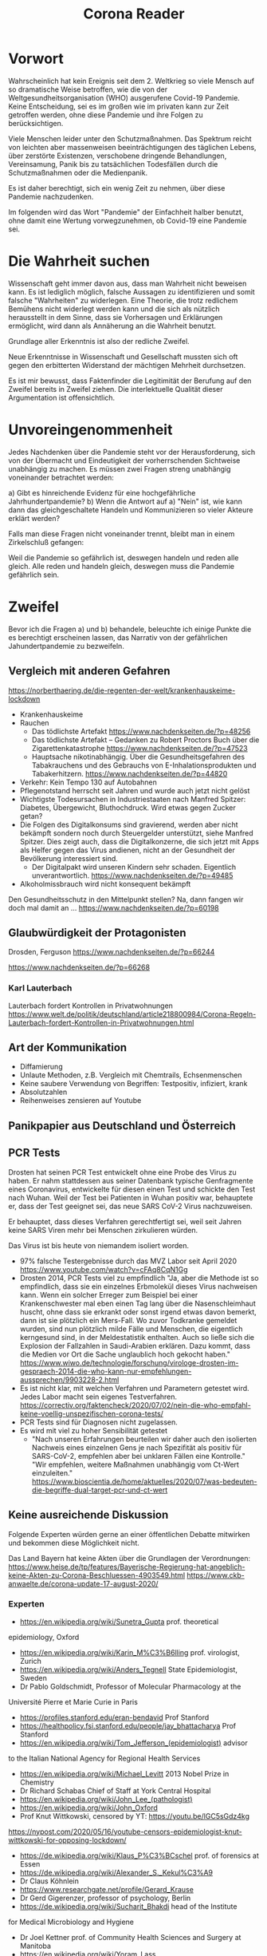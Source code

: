 #+TITLE: Corona Reader
#+OPTIONS: toc:nil author:nil creator:nil email:nil
#+LATEX_HEADER: \usepackage[margin=3cm]{geometry}
#+LATEX_HEADER: \hypersetup{colorlinks=false}

* Vorwort

Wahrscheinlich hat kein Ereignis seit dem 2. Weltkrieg so viele Mensch auf so
dramatische Weise betroffen, wie die von der Weltgesundheitsorganisation (WHO)
ausgerufene Covid-19 Pandemie. Keine Entscheidung, sei es im großen wie im
privaten kann zur Zeit getroffen werden, ohne diese Pandemie und ihre Folgen
zu berücksichtigen.

Viele Menschen leider unter den Schutzmaßnahmen. Das Spektrum reicht von
leichten aber massenweisen beeinträchtigungen des täglichen Lebens, über
zerstörte Existenzen, verschobene dringende Behandlungen, Vereinsamung, Panik
bis zu tatsächlichen Todesfällen durch die Schutzmaßnahmen oder die
Medienpanik.

Es ist daher berechtigt, sich ein wenig Zeit zu nehmen, über diese Pandemie
nachzudenken.

Im folgenden wird das Wort "Pandemie" der Einfachheit halber benutzt, ohne
damit eine Wertung vorwegzunehmen, ob Covid-19 eine Pandemie sei.

* Die Wahrheit suchen

Wissenschaft geht immer davon aus, dass man Wahrheit nicht beweisen kann. Es
ist lediglich möglich, falsche Aussagen zu identifizieren und somit falsche
"Wahrheiten" zu widerlegen. Eine Theorie, die trotz redlichem Bemühens nicht
widerlegt werden kann und die sich als nützlich herausstellt in dem Sinne,
dass sie Vorhersagen und Erklärungen ermöglicht, wird dann als Annäherung an
die Wahrheit benutzt.

Grundlage aller Erkenntnis ist also der redliche Zweifel.

Neue Erkenntnisse in Wissenschaft und Gesellschaft mussten sich oft gegen den
erbitterten Widerstand der mächtigen Mehrheit durchsetzen.

Es ist mir bewusst, dass Faktenfinder die Legitimität der Berufung auf den
Zweifel bereits in Zweifel ziehen. Die interlektuelle Qualität dieser
Argumentation ist offensichtlich.

* Unvoreingenommenheit

Jedes Nachdenken über die Pandemie steht vor der Herausforderung, sich von der
Übermacht und Eindeutigkeit der vorherrschenden Sichtweise unabhängig zu
machen. Es müssen zwei Fragen streng unabhängig voneinander betrachtet werden:

a) Gibt es hinreichende Evidenz für eine hochgefährliche Jahrhundertpandemie?
b) Wenn die Antwort auf a) "Nein" ist, wie kann dann das gleichgeschaltete
Handeln und Kommunizieren so vieler Akteure erklärt werden?

Falls man diese Fragen nicht voneinander trennt, bleibt man in einem
Zirkelschluß gefangen:

Weil die Pandemie so gefährlich ist, deswegen handeln und reden alle gleich.
Alle reden und handeln gleich, deswegen muss die Pandemie gefährlich sein.

* Zweifel

Bevor ich die Fragen a) und b) behandele, beleuchte ich einige Punkte die es
berechtigt erscheinen lassen, das Narrativ von der gefährlichen
Jahundertpandemie zu bezweifeln.

** Vergleich mit anderen Gefahren

https://norberthaering.de/die-regenten-der-welt/krankenhauskeime-lockdown

- Krankenhauskeime
- Rauchen
  - Das tödlichste Artefakt
    https://www.nachdenkseiten.de/?p=48256
  - Das tödlichste Artefakt – Gedanken zu Robert Proctors Buch über die Zigarettenkatastrophe
    https://www.nachdenkseiten.de/?p=47523
  - Hauptsache nikotinabhängig. Über die Gesundheitsgefahren des Tabakrauchens und des Gebrauchs von E-Inhalationsprodukten und Tabakerhitzern.
    https://www.nachdenkseiten.de/?p=44820
- Verkehr: Kein Tempo 130 auf Autobahnen
- Pflegenotstand herrscht seit Jahren und wurde auch jetzt nicht gelöst
- Wichtigste Todesursachen in Industriestaaten nach Manfred Spitzer: Diabetes,
  Übergewicht, Bluthochdruck. Wird etwas gegen Zucker getan?
- Die Folgen des Digitalkonsums sind gravierend, werden aber nicht bekämpft
  sondern noch durch Steuergelder unterstützt, siehe Manfred Spitzer. Dies
  zeigt auch, dass die Digitalkonzerne, die sich jetzt mit Apps als Helfer
  gegen das Virus andienen, nicht an der Gesundheit der Bevölkerung
  interessiert sind.
  - Der Digitalpakt wird unseren Kindern sehr schaden. Eigentlich unverantwortlich.
    https://www.nachdenkseiten.de/?p=49485
- Alkoholmissbrauch wird nicht konsequent bekämpft

Den Gesundheitsschutz in den Mittelpunkt stellen? Na, dann fangen wir doch mal damit an …
https://www.nachdenkseiten.de/?p=60198

** Glaubwürdigkeit der Protagonisten

Drosden, Ferguson
https://www.nachdenkseiten.de/?p=66244

https://www.nachdenkseiten.de/?p=66268

*** Karl Lauterbach

Lauterbach fordert Kontrollen in Privatwohnungen
https://www.welt.de/politik/deutschland/article218800984/Corona-Regeln-Lauterbach-fordert-Kontrollen-in-Privatwohnungen.html

** Art der Kommunikation

- Diffamierung
- Unlaute Methoden, z.B. Vergleich mit Chemtrails, Echsenmenschen
- Keine saubere Verwendung von Begriffen: Testpositiv, infiziert, krank
- Absolutzahlen
- Reihenweises zensieren auf Youtube

** Panikpapier aus Deutschland und Österreich

** PCR Tests

Drosten hat seinen PCR Test entwickelt ohne eine Probe des Virus zu haben. Er
nahm stattdessen aus seiner Datenbank typische Genfragmente eines Coronavirus,
entwickelte für diesen einen Test und schickte den Test nach Wuhan. Weil der
Test bei Patienten in Wuhan positiv war, behauptete er, dass der Test geeignet
sei, das neue SARS CoV-2 Virus nachzuweisen.

Er behauptet, dass dieses Verfahren gerechtfertigt sei, weil seit Jahren keine
SARS Viren mehr bei Menschen zirkulieren würden.

Das Virus ist bis heute von niemandem isoliert worden.

- 97% falsche Testergebnisse durch das MVZ Labor seit April 2020
  https://www.youtube.com/watch?v=cFAq8CqN1Gg
- Drosten 2014, PCR Tests viel zu empfindlich "Ja, aber die Methode ist so
  empfindlich, dass sie ein einzelnes Erbmolekül dieses Virus nachweisen
  kann. Wenn ein solcher Erreger zum Beispiel bei einer Krankenschwester mal
  eben einen Tag lang über die Nasenschleimhaut huscht, ohne dass sie erkrankt
  oder sonst irgend etwas davon bemerkt, dann ist sie plötzlich ein
  Mers-Fall. Wo zuvor Todkranke gemeldet wurden, sind nun plötzlich milde
  Fälle und Menschen, die eigentlich kerngesund sind, in der Meldestatistik
  enthalten. Auch so ließe sich die Explosion der Fallzahlen in Saudi-Arabien
  erklären. Dazu kommt, dass die Medien vor Ort die Sache unglaublich hoch
  gekocht haben."
  https://www.wiwo.de/technologie/forschung/virologe-drosten-im-gespraech-2014-die-who-kann-nur-empfehlungen-aussprechen/9903228-2.html
- Es ist nicht klar, mit welchen Verfahren und Parametern getestet wird. Jedes
  Labor macht sein eigenes Testverfahren.
  https://correctiv.org/faktencheck/2020/07/02/nein-die-who-empfahl-keine-voellig-unspezifischen-corona-tests/
- PCR Tests sind für Diagnosen nicht zugelassen.
- Es wird mit viel zu hoher Sensibilität getestet
  - "Nach unseren Erfahrungen beurteilen wir daher auch den isolierten
    Nachweis eines einzelnen Gens je nach Spezifität als positiv für
    SARS-CoV-2, empfehlen aber bei unklaren Fällen eine Kontrolle."  "Wir
    empfehlen, weitere Maßnahmen unabhängig vom Ct-Wert einzuleiten."
    https://www.bioscientia.de/home/aktuelles/2020/07/was-bedeuten-die-begriffe-dual-target-pcr-und-ct-wert

** Keine ausreichende Diskussion

Folgende Experten würden gerne an einer öffentlichen Debatte mitwirken und
bekommen diese Möglichkeit nicht.

Das Land Bayern hat keine Akten über die Grundlagen der Verordnungen:
https://www.heise.de/tp/features/Bayerische-Regierung-hat-angeblich-keine-Akten-zu-Corona-Beschluessen-4903549.html
https://www.ckb-anwaelte.de/corona-update-17-august-2020/

*** Experten

- https://en.wikipedia.org/wiki/Sunetra_Gupta prof. theoretical
epidemiology, Oxford
- https://en.wikipedia.org/wiki/Karin_M%C3%B6lling prof. virologist, Zurich
- https://en.wikipedia.org/wiki/Anders_Tegnell State Epidemiologist, Sweden
- Dr Pablo Goldschmidt, Professor of Molecular Pharmacology at the
Université Pierre et Marie Curie in Paris
- https://profiles.stanford.edu/eran-bendavid Prof Stanford
- https://healthpolicy.fsi.stanford.edu/people/jay_bhattacharya Prof Stanford
- https://en.wikipedia.org/wiki/Tom_Jefferson_(epidemiologist) advisor
to the Italian National Agency for Regional Health Services
- https://en.wikipedia.org/wiki/Michael_Levitt 2013 Nobel Prize in Chemistry
- Dr Richard Schabas Chief of Staff at York Central Hospital
- https://en.wikipedia.org/wiki/John_Lee_(pathologist)
- https://en.wikipedia.org/wiki/John_Oxford
- Prof Knut Wittkowski, censored by YT: https://youtu.be/lGC5sGdz4kg
https://nypost.com/2020/05/16/youtube-censors-epidemiologist-knut-wittkowski-for-opposing-lockdown/
- https://de.wikipedia.org/wiki/Klaus_P%C3%BCschel prof. of forensics at Essen
- https://de.wikipedia.org/wiki/Alexander_S._Kekul%C3%A9
- Dr Claus Köhnlein
- https://www.researchgate.net/profile/Gerard_Krause
- Dr Gerd Gigerenzer, professor of psychology, Berlin
- https://de.wikipedia.org/wiki/Sucharit_Bhakdi head of the Institute
for Medical Microbiology and Hygiene
- Dr Joel Kettner prof. of Community Health Sciences and Surgery at Manitoba
- https://en.wikipedia.org/wiki/Yoram_Lass
- Dr Pietro Vernazza Prof Health Policy, St. Gallen
- https://de.wikipedia.org/wiki/Frank_Ulrich_Montgomery
- Dr Yanis Roussel
- https://en.wikipedia.org/wiki/David_L._Katz
- https://en.wikipedia.org/wiki/Michael_Osterholm
- https://en.wikipedia.org/wiki/Peter_C._G%C3%B8tzsche

Überblick zu kritischen Experten (Englisch):
https://off-guardian.org/category/covexperts

**** John Ioannidis

Meistzitierter Wissenschaftler der Welt?

https://en.wikipedia.org/wiki/John_Ioannidis prof Stanford

Sterblichkeitsrate maximal 0,31% mit großen regionalen Unterschieden
https://www.who.int/bulletin/online_first/BLT.20.265892.pdf
https://www.heise.de/tp/features/Ioannidis-Mehr-als-500-Millionen-sollen-bereits-mit-Covid-19-infiziert-gewesen-sein-4938011.html

**** Pietro Vernazza

Chefarzt Infektiologie Kantonsspital St. Gallen

Empfiehlt Ende Juli "kontrollierte Durchseuchung der Bevölkerung",
denn das Virus scheine "weniger gefährlich als gemeinhin vermutet".

https://www.tagesanzeiger.ch/taskforce-will-vernazza-bremsen-763196868871

**** Wolfgang Wodarg

Prof. Dr. Martin Schwab, Juraprofessor Bielefeld hat ein umfangreiches Dosier
zur Verteidigung von Herrn Wodarg erstellt. Das Dossier enthält auch
umfangreiche Analysen, welche Aussagen von Wodarg nach jetzigem Wissensstand
als belegt angesehen werden können:
http://www.jura.uni-bielefeld.de/lehrstuehle/schwab/Prof.-Schwab-zu-Wodarg.pdf

**** Walter Plassmann

Chef der Kassenärztlichen Vereinigung in Hamburg

https://www.focus.de/regional/hamburg/interview-mit-focus-online-hamburger-aerzte-chef-legt-gegen-virus-panikmacher-nach-es-ist-immer-ganz-ganz-schlimm_id_12459301.html

"Ich glaube, wir hätten den Lockdown nach zwei bis drei Wochen beenden und den
schwedischen Weg gehen sollen. Aber das ist vergossene Milch."

*** Positionspapiere, Gruppen, Verbände

**** 2020-04-14 Aerzte/innen mit blick aufs ganze (AMBAG)

Positionspapier dokumentier im Film "Unerhört!", 25:00. Forderung nach
Lockerungen des Lockdowns. Unterschrieben von 89 namentlich genannten Ärzten,
21 anoynmen Unterzeichnenden.

Nur ein Schweizer Medium berichtet:
https://www.tagesanzeiger.ch/die-gefahr-fuer-die-patienten-wird-immer-groesser-954912313492

**** 2020-09-08 COVID-19: Wo ist die Evidenz?

https://www.ebm-netzwerk.de/de/veroeffentlichungen/covid-19

"Die mediale Berichterstattung sollte unbedingt die von uns geforderten
Kriterien einer evidenzbasierten Risikokommunikation beherzigen und die
irreführenden Meldungen von Absolutzahlen ohne Bezugsgröße beenden.

[...]

Es gibt insgesamt noch sehr wenig belastbare Evidenz, weder zu COVID-19 selbst
noch zur Effektivität der derzeit ergriffenen Maßnahmen, aber es ist nicht
auszuschließen, dass die trotz weitgehend fehlender Evidenz ergriffenen
Maßnahmen inzwischen größeren Schaden anrichten könnten als das Virus
selbst. Jegliche Maßnahmen sollten entsprechend wissenschaftlich begleitet
werden, um den Nutzen und Schaden bzw. das Verhältnis von Nutzen und Schaden
zu dokumentieren."

**** 2020-10-28 Positionspapier von Wissenschaft und Ärzteschaft zur Strategieanpassung im Umgang mit der Pandemie

https://www.kbv.de/html/48910.php

Zusammenfassung der Kernthesen

- Abkehr von der Eindämmung alleine durch Kontaktpersonennachverfolgung.
- Einführung eines bundesweit einheitlichen Ampelsystems anhand dessen sowohl
  auf Bundes- als auch auf Kreisebene die aktuelle Lage auf einen Blick
  erkennbar wird.
- Fokussierung der Ressourcen auf den spezifischen Schutz der
  Bevölkerungsgruppen, die ein hohes Risiko für schwere Krankheitsverläufe
  haben.
- Gebotskultur an erste Stelle in die Risikokommunikation setzen.

"Der Rückgang der Fallzahlen ist politisch zwar eine dringende Aufgabe, aber
nicht um jeden Preis. Wir erleben bereits die Unterlassung anderer dringlicher
medizinischer Behandlungen, ernstzunehmende Nebenwirkungen bei Kindern und
Jugendlichen durch soziale Deprivation und Brüche in Bildungs- und
Berufsausbildungsgängen, den Niedergang ganzer Wirtschaftszweige, vieler
kultureller Einrichtungen und eine zunehmende soziale Schieflage als Folge."

BETEILIGTE

- Kassenärztliche Bundesvereinigung
- Prof. Hendrik Streeck, Direktor des Instituts für Virologie der Universität
  Bonn
- Prof. Jonas Schmidt-Chanasit, Leiter der Abteilung Arbovirologie am
  Bernhard-Nocht-Institut für Tropenmedizin in Hamburg

Unterstützt von 30 Verbänden und Vereinen.

** Prominente Kritiker, aber keine Experten

*** David Claudio Siber
Grünenpolitiker aus Flensburg, wurde aus der Ratsfraktion ausgeschlossen
nachdem er auf der Demonstration in Berlin gesprochen hat. Er hat versucht
innerhalb der Grünen Partei ein offene Diskussion zu bewirken. Er erfuhr auch,
dass die Grüne Bundestagsfraktion sich ausschließlich von Drosten über Corona
informieren ließ und keine zweite Meinung einholte.

https://www.ndr.de/nachrichten/schleswig-holstein/coronavirus/Nach-Corona-Demo-Flensburgs-Gruenen-Politiker-Siber-wehrt-sich,siber100.html

https://david-claudio-siber.de/studien

*** Thomas Berthold

https://www.youtube.com/watch?v=3p41XxbwZP0
https://www.youtube.com/watch?v=lO3-SKBu6VM
https://www.swr.de/sport/fussball/thomas-berthold-corona-skeptiker-100.html

Bild-Zeitung kündigt Zusammenarbeit nach Rede auf Demo in
Berlin. Wikipedia-Artikel wird verändert und bezeichnet Berthold als
Antisemiten.

Er erlebt aber viele Zustimmung von Menschen die ihn auf der Straße
ansprechen.

*** Wolfgang Kubicki

2020-10-29 „Der Lockdown light atmet einen undemokratischen Geist“

https://www.tagesspiegel.de/politik/neue-corona-regeln-der-lockdown-light-atmet-einen-undemokratischen-geist/26567648.html

** Die Maßnahmen

*** Ignorieren von Gerichtsurteilen

Von Gerichten gekippte Maßnahmen werden in gleicher Form wieder verabschiedet.

- Beherbergungsverbot
  https://www.tagesschau.de/inland/beherbergungsverbot-brandenburg-103.html
- Sperrstunden
  https://www.sr.de/sr/home/nachrichten/politik_wirtschaft/gericht_kippt_sperrstunde_saarland_100.html

*** Lockdown

Film "Unerhört!", Prof. Michael Levitt, Nobelpreisträger für Chemie, Stanford
Universität [ab Minute 29, transkribiert]: “Es gibt ein weiteres Risiko:
Rezessionen töten Menschen. Bei einer Rezession steigt die Sterberate. Eine
harte Rezession ist sicher gefährlicher als Covid-19. […] Lockdown klingt gut,
aber die WHO hat ihn nie empfohlen. Es ist eine mittelalterliche Maßnahme,
recht primitiv. Besser ist, den Menschen zu sagen, haltet Abstand, mindestens
drei Meter. Und wenn sich die Lage verbessert, zwei Meter, eineinhalb…”

*** Allgemeine Maskenpflicht

Es gibt große Variationen in der Wirksamkeit zwischen Stoffmasken und
medizinischen Masken gibt. Trotzdem wird ohne weitere Differenzierung nur eine
Mund-Nasen-Bedeckung gefordert. Eine Wirksamkeit ist also nicht der Hauptzweck
der Maskenpflicht.

*** Schulschließungen

*** Reisebeschränkungen

*** Maßnahmen die nicht diskutiert wurden

- Maßnahmen zur Stärkung des Immunsystems, z.B. Arbeitszeitreduktion
- Erhöhung des Pflegepersonals
- Spaziergänge an der frischen Luft
- Besondere Ladenöffnungszeiten für alte Menschen

* Ist es eine Pandemie?
** Sterblichkeit

Die WHO erklärt selber Anfang Oktober, dass bisher etwa 10% aller Menschen
weltweit inifziert wurden:
https://off-guardian.org/2020/10/08/who-accidentally-confirms-covid-is-no-more-dangerous-than-flu

"Our current best estimates tell us that about ten percent of the global
population may have been infected by this virus. This varies depending on
country, it varies from urban to rural, it varies between different groups." -
Dr. Michael Ryan, Executive Director, WHO Health Emergencies Programme

Global Deaths, 29.10.2020 gemäß Dashboard der Johns Hopkins Universität:
1,176,726
https://coronavirus.jhu.edu/map.html

Weltbevölkerung: 7,8 Milliarden Menschen

Dreisatz: 1.176.726 / (7,8E9 * 10%) = 0,15%

Sterblichkeit der gewöhnlichen Grippe (Influenza): 0,1% - 0,2%

https://de.wikipedia.org/wiki/Influenza#Todesf%C3%A4lle
https://www.helios-gesundheit.de/magazin/corona/news/corona-versus-grippe-was-ist-gefaehrlicher/

** Positivrate

https://www.rki.de/DE/Content/InfAZ/N/Neuartiges_Coronavirus/Situationsberichte/2020-08-26-de.pdf

Die Positivenquoten seit der Kalenderwoche 22 (25. Mai) sind:
1,06 0,94 0,86 1,37 0,79 0,61 0,59 0,65 0,79 0,98 1,00 0,97 0,88

Nach meinen Informationen liegt die Rate der falschen Positiven Testergebnisse
auch im Bereich von einem Prozent. Es ist also sehr abenteuerlich, mit solchen
Zahlen von einer Pandemie zu sprechen.

** Übersterblichkeit

*** Deutschland

https://www.destatis.de/DE/Themen/Gesellschaft-Umwelt/Bevoelkerung/Sterbefaelle-Lebenserwartung/sterbefallzahlen.html

In der Übersicht der Einzeljahre sieht man deutlich, dass die Sterblichkeit in 2018 höher war:

https://www.destatis.de/DE/Themen/Querschnitt/Corona/_Grafik/_Interaktiv/woechentliche-sterbefallzahlen-jahre.html?nn=209016

*** Andere Länder

https://ourworldindata.org/excess-mortality-covid#excess-mortality-using-raw-death-counts

Die Grafiken zeigen, dass nicht alle Länder eine erhöhte Sterblichkeit in 2020 aufweisen.

10 Länder haben eine deutlich höhere Sterblichkeit für 2020: Belgium, Chile,
England & Wales, France, Italy, Netherlands, Scotland, Spain, Sweden, United
States

19 Länder haben keine höhere Sterblichkeit für 2020: Austria, Bulgaria,
Croatia, Czech Republic, Denmark, Estonia, Finland, Germany, Greece, Hungary,
Iceland, Israel, Latvia, Lithuania, Norway, Poland, Slovakia, Slovenia, South
Korea,

Für Portugal und die Schweiz ist der Graph nicht eindeutig. Wichtige Länder
fehlen auf der Seite: China, Russia, Belarus, Brasil, Venezuela, Australia.

* Was ist es dann?

Das World Economic Forum (WEF) ist eine Art Dachverband der reichsten und
mächtigsten Menschen der Erde. Wichtige und bekannte Mitglieder sind vor allem:

- Bill Gates, lange reichster Mensch, nun die Nr. 2 nach Jeff Bezos. 98 Milliarden US-Dollar
- Warren Buffet, 67,5 Milliarden. Unterstützer der Bill und Melinda Gates Foundation
- George Soros, nur 8,6 Milliarden aber Gründer der einflußreichen Open Society Foundation

Weitere Gönner des WEF:
https://www.weforum.org/agenda/2015/10/the-20-most-generous-people-in-the-world

Das WEF versteht sich als Netzwerk zur Verbesserung der Welt. So hat man dort
auch Greta Thunberg eingeladen. Die Reichen sind sich der vielfältigen
Probleme der Welt sehr bewusst und wollen diese auch lösen. Allerdings wollen
sie diejenigen sein, die über die Lösung entscheiden. Dann können sie auch
sicherstellen, dass ihnen die Lösung nicht wehtut. Besser noch, sie können
Lösungen umsetzen, von denen sie profitieren.

Das Thema der Weltrettung ist "Stakeholder Value statt Shareholder Value". In
der alten Vorstellung des Shareholder Values (Interessen der Aktienbesitzer)
orientiert sich ein Unternehmen ausschließlich am finanziellen Gewinn.

Ein Stakeholder ist dagegen jeder, der ein Interesse an dem Unternehmen und
dessen Geschäftsfeld hat. Das schließt die Mitarbeiter und Kunden ein. Bei
internationalen Großkonzernen wie Amazon, Google oder Facebook dagegen sind
alle Menschen die Stakeholder.

Man könnte sich nun naiv darüber freuen, dass Unternehmen sich nicht mehr nur
am finanziellen Gewinn orientieren wollen. In der Realität allerdings
beanspruchen die Unternehmen nun die Entscheidungsbefugnis über alle Bereiche
der Gesellschaft, weit über ihr eigenes Unternehmen hinaus.

Siehe den Bericht des Deutschlandfunk zur Eröffnung des WEF in Davos am
20.1.2020: "Von der Verantwortung der Unternehmen Allgemeinwohl
vs. Aktionärswohl"
https://www.deutschlandfunkkultur.de/stakeholder-value-und-shareholder-value-sind-kein.1008.de.html?dram:article_id=161716

Das WEF hat im Juni 2020 eine umfangreiche Webseite unter dem Titel "The Great
Reset" (Der große Neustart) veröffentlicht, dass für viele Bereiche aufzeigt,
wie die neue Welt aussehen soll:
https://www.weforum.org/great-reset
https://www.weforum.org/agenda/2020/06/now-is-the-time-for-a-great-reset/

** ID2020 / Digital Identity Alliance

https://id2020.org

Alle Menschen sollen eine weltweit eindeutige, zentral verwaltete digitale
Identität erhalten, die mit allen ihren wichtigen Daten verknüft wird.

- 2020-10-19: Kommt die überwachte Gesellschaft? deutschlandfunkkultur.de
  https://www.deutschlandfunkkultur.de/digitale-identitaet-kommt-die-ueberwachte-gesellschaft.976.de.html?dram:article_id=486012
- Mitglieder: Microsoft, Rockefeller Foundation, Gavi (The Vaccine Alliance),
  Mastercard, Care.org, ...
- 2020-03-24, Bill Gates: 33:25 “Eventually, what we'll have to have is
  certificates of who is a recovered person, who is a vaccinated person,
  because you don't want people moving around the world -- where you'll have
  some countries that won't have it under control, sadly -- you don't want to
  completely block off the ability for those people to go there and come back
  and move around.”
  https://www.ted.com/talks/bill_gates_how_we_must_respond_to_the_coronavirus_pandemic/transcript
- SRF: Globale E-ID Initiativen – ihre Möglichkeiten und Grenzen. Podcast
  https://www.srf.ch/play/radio/kontext/audio/globale-e-id-initiativen---ihre-moeglichkeiten-und-grenzen?id=83db5967-74ff-4cf7-b22a-d7aa7ee712e5
- Norbert Häring: Hörempfehlung: Bericht des Schweizer Rundfunks über ID2020, Known Traveller und Co.
  https://norberthaering.de/die-regenten-der-welt/srf-id2020

** Better Than Cash initiative

https://betterthancash.org

Mitglieder: Bill & Melinda Gates Foundation, Care.org, Clinton Development
Initiative, Mastercard, … (75 total)

Die Initiative bemüht sich um die Verdrängung des Bargelds durch digitale
Zahlungsmittel. Dies erlaubt eine weitere Überwachung und wiederum neue
Geschäftsfelder auf Basis der gewonnenen Daten.

** Aber warum liest und hört man nichts?

- Millionenhilfe für Verlage -
  Deutschland steigt in die direkte Presseförderung ein
  https://www.deutschlandfunk.de/millionenhilfe-fuer-verlage-deutschland-steigt-in-die.2907.de.html?dram:article_id=486614
- Spenden der Bill und Melinda Gates Foundation an Verlage
  - Spiegel Online, 2018, $2,537,294
    https://www.gatesfoundation.org/How-We-Work/Quick-Links/Grants-Database/Grants/2018/12/OPP1203082
  - Guardian News & Media Ltd, 2011-2020, ca $14.5 Millionen
    https://www.gatesfoundation.org/How-We-Work/Quick-Links/Grants-Database#q/k=guardian
  - Financial Times Ltd, $503,341 + $1,344,444 + $462,060
    https://www.gatesfoundation.org/How-We-Work/Quick-Links/Grants-Database/Grants/2015/11/OPP1134848
    https://www.gatesfoundation.org/How-We-Work/Quick-Links/Grants-Database/Grants/2016/11/OPP1161256
    https://www.gatesfoundation.org/How-We-Work/Quick-Links/Grants-Database/Grants/2020/10/INV-019471
  - Solutions Journalism Network Inc
    https://www.gatesfoundation.org/How-We-Work/Quick-Links/Grants-Database/Grants/2018/09/OPP1195811
- "Google hat den europäischen Journalismus seit 2013 mit mehr als 200
  Millionen Euro gefördert."
  https://www.diepresse.com/5888372/200-millionen-euro-von-google-fur-journalismus-in-europa
  "Inzwischen ist die News Initiative sogar ein weltweites Unterfangen,
  ausgestattet mit weiteren 300 Millionen Dollar."
  https://netzpolitik.org/2020/wie-der-datenkonzern-den-journalismus-umgarnt/

Medien versagen regelmäßig bei entscheidenden Themen:

- Brutkastenlüge Irakkrieg 1
- Chemiewaffenlüge Irakkrieg 2
- Hufeisenplanlüge Kosovokrieg
- NATO Sichtweise zu Putschen oder Putschversuchen in Bolivien, Venezuela,
  Syrien, Ukraine, Weißrussland, Hongkong, ...
- Lügen zur angeblichen Notwendigkeit der privaten Altersvorsorge

** Aber es können doch nicht alle Wissenschaftler falsch?

- Drittmittelabhängigkeit
- Ohne die BMGF geht im medizinischen Bereich weltweit nichts.
- Außerdem gibt es viele Wissenschaftler, die widersprechen, vor allem solche,
  die ihre Karriere hinter sich haben.

* Weitere Links

- https://swprs.org/fakten-zu-covid-19
- https://corona-ausschuss.de
- Unerhört! Film: https://vimeo.com/471959768
  - Das volle Interview mit dem spanischen Krankenhausarzt
    https://www.youtube.com/watch?v=wl9h-7MaLws
- https://www.ckb-anwaelte.de/blog
- https://elternstehenauf.de
- https://www.initiative-corona.info
- Film: Profiteure der Angst. Arte Doku
  https://www.youtube.com/watch?v=ZkyL4NxJJcc
  https://www.youtube.com/watch?v=1wP4-Z_lvyE
  Kurzfassung: https://www.youtube.com/watch?v=vCz34z3ymyY
- http://www.aerzteklaerenauf.de
- https://www.ärzte-für-aufklärung.de

# Local Variables:
# org-latex-hyperref-template: "\\hypersetup{ pdftitle={Corona Reader}, colorlinks=true }\n"
# End:

